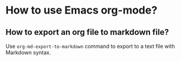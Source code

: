 * How to use Emacs org-mode?

** How to export an org file to markdown file?

Use =org-md-export-to-markdown= command to export to a text file with Markdown syntax.













